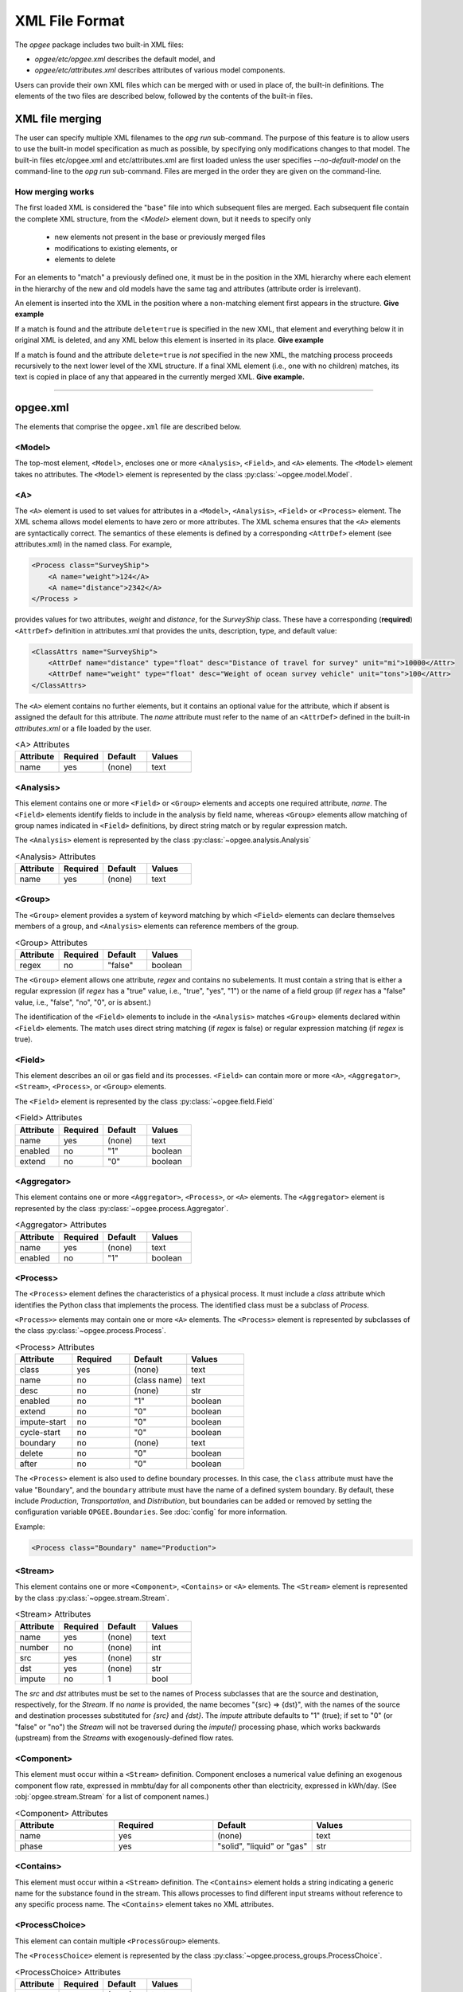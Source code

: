 XML File Format
====================

The `opgee` package includes two built-in XML files:

* `opgee/etc/opgee.xml` describes the default model, and

* `opgee/etc/attributes.xml` describes attributes of various model components.

Users can provide their own XML files which can be merged with or used in place of,
the built-in definitions. The elements of the two files are described below,
followed by the contents of the built-in files.

XML file merging
-----------------
The user can specify multiple XML filenames to the `opg run` sub-command. The purpose of this
feature is to allow users to use the built-in model specification as much as possible, by
specifying only modifications changes to that model. The built-in files etc/opgee.xml and
etc/attributes.xml are first loaded unless the user specifies `--no-default-model` on the command-line
to the `opg run` sub-command. Files are merged in the order they are given on the command-line.

How merging works
^^^^^^^^^^^^^^^^^^^^^
The first loaded XML is considered the "base" file into which subsequent files are merged.
Each subsequent file contain the complete XML structure, from the `<Model>` element down, but
it needs to specify only

    * new elements not present in the base or previously merged files
    * modifications to existing elements, or
    * elements to delete

For an elements to "match" a previously defined one, it must be in the position in the XML
hierarchy where each element in the hierarchy of the new and old models have the same tag
and attributes (attribute order is irrelevant).

An element is inserted into the XML in the position where a non-matching element first appears
in the structure. **Give example**

If a match is found and the attribute ``delete=true`` is specified in the new XML, that element
and everything below it in original XML is deleted, and any XML below this element is inserted
in its place. **Give example**

If a match is found and the attribute ``delete=true`` is *not* specified in the new XML, the
matching process proceeds recursively to the next lower level of the XML structure. If a final
XML element (i.e., one with no children) matches, its text is copied in place of any that appeared
in the currently merged XML. **Give example.**

---------------------------------------------------------------------------------------------------------

opgee.xml
------------

The elements that comprise the ``opgee.xml`` file are described below.

<Model>
^^^^^^^^^^

The top-most element, ``<Model>``, encloses one or more ``<Analysis>``,
``<Field>``, and ``<A>`` elements. The ``<Model>`` element takes no attributes.
The ``<Model>`` element is represented by the class :py:class:`~opgee.model.Model`.

..
  [Saved for later]
  The ``delete`` attribute is used only by user-defined files. If the value
  of the attribute is "1", "yes", or "true" (case insensitive), and a corresponding
  value exists in the built-in XML structure, the built-in element and all elements
  below it in the hierarchy are deleted before the new element is added.

<A>
^^^^^^^^^^^^^^^

The ``<A>`` element is used to set values for attributes in a ``<Model>``, ``<Analysis>``,
``<Field>`` or ``<Process>`` element.
The XML schema allows model elements to have zero or more attributes. The XML schema ensures that the
``<A>`` elements are syntactically correct. The semantics of these elements is defined by a corresponding
``<AttrDef>`` element (see attributes.xml) in the named class. For example,

.. code-block:: xml

    <Process class="SurveyShip">
        <A name="weight">124</A>
        <A name="distance">2342</A>
    </Process >

provides values for two attributes, `weight` and `distance`, for the `SurveyShip` class. These have a
corresponding (**required**) ``<AttrDef>`` definition in attributes.xml that provides the units, description, type, and
default value:

.. code-block:: xml

    <ClassAttrs name="SurveyShip">
        <AttrDef name="distance" type="float" desc="Distance of travel for survey" unit="mi">10000</Attr>
        <AttrDef name="weight" type="float" desc="Weight of ocean survey vehicle" unit="tons">100</Attr>
    </ClassAttrs>


The ``<A>`` element contains no further elements, but it contains an optional value for the attribute,
which if absent is assigned the default for this attribute. The `name` attribute must refer to
the name of an ``<AttrDef>`` defined in the built-in `attributes.xml` or a file loaded by
the user.

.. list-table:: <A> Attributes
   :widths: 10 10 10 10
   :header-rows: 1

   * - Attribute
     - Required
     - Default
     - Values
   * - name
     - yes
     - (none)
     - text

<Analysis>
^^^^^^^^^^^^^
This element contains one or more ``<Field>`` or ``<Group>`` elements and accepts one
required attribute, `name`. The ``<Field>`` elements identify fields to include in the
analysis by field name, whereas ``<Group>`` elements allow matching of group names
indicated in ``<Field>`` definitions, by direct string match or by regular expression match.

The ``<Analysis>`` element is represented by the class :py:class:`~opgee.analysis.Analysis`

.. list-table:: <Analysis> Attributes
   :widths: 10 10 10 10
   :header-rows: 1

   * - Attribute
     - Required
     - Default
     - Values
   * - name
     - yes
     - (none)
     - text

<Group>
^^^^^^^^^
The ``<Group>`` element provides a system of keyword matching by which ``<Field>``
elements can declare themselves members of a group, and ``<Analysis>`` elements
can reference members of the group.

.. list-table:: <Group> Attributes
   :widths: 10 10 10 10
   :header-rows: 1

   * - Attribute
     - Required
     - Default
     - Values
   * - regex
     - no
     - "false"
     - boolean

The ``<Group>`` element allows one attribute, `regex` and contains no
subelements. It must contain a string that is either a regular expression
(if `regex` has a "true" value, i.e., "true", "yes", "1") or the name of
a field group (if `regex` has a "false" value, i.e., "false", "no", "0",
or is absent.)

The identification of the ``<Field>`` elements to include in the ``<Analysis>``
matches ``<Group>`` elements declared within ``<Field>`` elements. The match
uses direct string matching (if `regex` is false) or regular expression matching
(if `regex` is true).

<Field>
^^^^^^^^^^
This element describes an oil or gas field and its processes.
``<Field>`` can contain more or more ``<A>``, ``<Aggregator>``, ``<Stream>``,
``<Process>``, or ``<Group>`` elements.

The ``<Field>`` element is represented by the class :py:class:`~opgee.field.Field`

.. list-table:: <Field> Attributes
   :widths: 10 10 10 10
   :header-rows: 1

   * - Attribute
     - Required
     - Default
     - Values
   * - name
     - yes
     - (none)
     - text
   * - enabled
     - no
     - "1"
     - boolean
   * - extend
     - no
     - "0"
     - boolean

<Aggregator>
^^^^^^^^^^^^^^^
This element contains one or more ``<Aggregator>``, ``<Process>``, or ``<A>`` elements.
The ``<Aggregator>`` element is represented by the class :py:class:`~opgee.process.Aggregator`.

.. list-table:: <Aggregator> Attributes
   :widths: 10 10 10 10
   :header-rows: 1

   * - Attribute
     - Required
     - Default
     - Values
   * - name
     - yes
     - (none)
     - text
   * - enabled
     - no
     - "1"
     - boolean

<Process>
^^^^^^^^^^^^^^^
The ``<Process>`` element defines the characteristics of a physical process.
It must include a `class` attribute which identifies the Python class that
implements the process. The identified class must be a subclass of `Process`.

``<Process>>`` elements may contain one or more ``<A>`` elements.
The ``<Process>`` element is represented by subclasses of the class
:py:class:`~opgee.process.Process`.


.. list-table:: <Process> Attributes
   :widths: 10 10 10 10
   :header-rows: 1

   * - Attribute
     - Required
     - Default
     - Values

   * - class
     - yes
     - (none)
     - text

   * - name
     - no
     - (class name)
     - text

   * - desc
     - no
     - (none)
     - str

   * - enabled
     - no
     - "1"
     - boolean

   * - extend
     - no
     - "0"
     - boolean

   * - impute-start
     - no
     - "0"
     - boolean
   * - cycle-start
     - no
     - "0"
     - boolean

   * - boundary
     - no
     - (none)
     - text

   * - delete
     - no
     - "0"
     - boolean

   * - after
     - no
     - "0"
     - boolean


The ``<Process>`` element is also used to define boundary processes. In this case,
the ``class`` attribute must have the value "Boundary", and the ``boundary`` attribute
must have the name of a defined system boundary. By default, these include `Production`,
`Transportation`, and `Distribution`, but boundaries can be added or removed by setting
the configuration variable ``OPGEE.Boundaries``. See :doc:`config` for more information.

Example:

.. code-block:: xml

    <Process class="Boundary" name="Production">


<Stream>
^^^^^^^^^^^^^^^
This element contains one or more ``<Component>``, ``<Contains>`` or ``<A>`` elements.
The ``<Stream>`` element is represented by the class :py:class:`~opgee.stream.Stream`.


.. list-table:: <Stream> Attributes
   :widths: 10 10 10 10
   :header-rows: 1

   * - Attribute
     - Required
     - Default
     - Values
   * - name
     - yes
     - (none)
     - text
   * - number
     - no
     - (none)
     - int
   * - src
     - yes
     - (none)
     - str
   * - dst
     - yes
     - (none)
     - str
   * - impute
     - no
     - 1
     - bool

The `src` and `dst` attributes must be set to the names of Process subclasses that are the
source and destination, respectively, for the `Stream`. If no `name` is provided, the name
becomes "{src} => {dst}", with the names of the source and destination processes substituted
for `{src}` and `{dst}`. The `impute` attribute defaults to "1" (true); if set to "0" (or
"false" or "no") the `Stream` will not be traversed during the `impute()` processing phase,
which works backwards (upstream) from the `Streams` with exogenously-defined flow rates.

<Component>
^^^^^^^^^^^^^^^^
This element must occur within a ``<Stream>`` definition.
Component encloses a numerical value defining an exogenous component flow rate,
expressed in mmbtu/day for all components other than electricity, expressed in kWh/day.
(See :obj:`opgee.stream.Stream` for a list of component names.)

.. list-table:: <Component> Attributes
   :widths: 10 10 10 10
   :header-rows: 1

   * - Attribute
     - Required
     - Default
     - Values
   * - name
     - yes
     - (none)
     - text
   * - phase
     - yes
     - "solid", "liquid" or "gas"
     - str

<Contains>
^^^^^^^^^^^^^^^^
This element must occur within a ``<Stream>`` definition.
The ``<Contains>`` element holds a string indicating a generic name for the substance found in
the stream. This allows processes to find different input streams without reference to any
specific process name. The ``<Contains>`` element takes no XML attributes.


<ProcessChoice>
^^^^^^^^^^^^^^^^^^^
This element can contain multiple ``<ProcessGroup>`` elements.

The ``<ProcessChoice>`` element is represented by the class :py:class:`~opgee.process_groups.ProcessChoice`.


.. list-table:: <ProcessChoice> Attributes
   :widths: 10 10 10 10
   :header-rows: 1

   * - Attribute
     - Required
     - Default
     - Values
   * - name
     - yes
     - (none)
     - text
   * - default
     - no
     - (none)
     - text

<ProcessGroup>
^^^^^^^^^^^^^^^^^^^
This element can contain multiple ``<ProcessRef>``, ``<StreamRef>``, and ``<ProcessChoice>`` elements.
That is, ``<ProcessChoice>`` elements can nest recursively, so there can be choices within choices.

The ``<ProcessGroup>`` element is represented by the class :py:class:`~opgee.process_groups.ProcessGroup`.

.. list-table:: <ProcessGroup> Attributes
   :widths: 10 10 10 10
   :header-rows: 1

   * - Attribute
     - Required
     - Default
     - Values
   * - name
     - yes
     - (none)
     - text

<ProcessRef>
^^^^^^^^^^^^^^^^^^^
This element identifies a ``Process`` by name for inclusion in a ``<ProcessGroup>``.

.. list-table:: <ProcessRef> Attributes
   :widths: 10 10 10 10
   :header-rows: 1

   * - Attribute
     - Required
     - Default
     - Values
   * - name
     - yes
     - (none)
     - text

<StreamRef>
^^^^^^^^^^^^^^^^^^^
This element identifies a ``Stream`` by name for inclusion in a ``<ProcessGroup>``.

.. list-table:: <StreamRef> Attributes
   :widths: 10 10 10 10
   :header-rows: 1

   * - Attribute
     - Required
     - Default
     - Values
   * - name
     - yes
     - (none)
     - text


<TableUpdate>
^^^^^^^^^^^^^^^^^^^
This element defines one or more updates to a built-in CSV data file.
The ``name`` attribute must be the basename of a built-in table.
A ``TableUpdate`` element must contain one or more ``<Cell>`` elements.

.. list-table:: <TableUpdate> Attributes
   :widths: 10 10 10 10
   :header-rows: 1

   * - Attribute
     - Required
     - Default
     - Values
   * - name
     - yes
     - (none)
     - text

<Cell>
^^^^^^^^^^^^^^^^^^^
This element defines a single replacement value for a value in a built-in CSV data
file. The ``row`` and ``col`` attributes (both required) define the cell whose
value is replaced by the content

.. list-table:: <TableUpdate> Attributes
   :widths: 10 10 10 10
   :header-rows: 1

   * - Attribute
     - Required
     - Default
     - Values
   * - row
     - yes
     - (none)
     - text
   * - col
     - yes
     - (none)
     - text

Example:

.. code-block:: xml

  <TableUpdate name="upstream-CI">
    <Cell row="NGL" col="EF">1234.5</Cell>
    <Cell row="Natural gas" col="EF">12345.67</Cell>
  </TableUpdate>

---------------------------------------------------------------------------------------------------------

attributes.xml
----------------

<AttrDefs>
^^^^^^^^^^^^^

.. saved for reference link format only
.. This element identifies a :doc:`rewrite set <rewrites-xml>` by name.
.. The rewrite set must be defined in a file identified as an argument
.. to the :py:func:`pygcam.query.runBatchQuery`, on the command-line to
.. the :ref:`query sub-command <query>`, or by setting a value for
.. the config variable ``GCAM.RewriteSetsFile``.

This is the top-level element in the `attributes.xml` file. It accepts
no attributes and contains only ``<ClassAttrs>`` elements.

<ClassAttrs>
^^^^^^^^^^^^^^^^^
This element describes attributes associated with an OPGEE class, whose
name is provide by the `name` attribute. ``<ClassAttrs>`` elements contain
any number of ``<Options>`` and ``<AttrDef>`` elements.

.. list-table:: <ClassAttrs> Attributes
   :widths: 10 10 10 10
   :header-rows: 1

   * - Attribute
     - Required
     - Default
     - Values
   * - name
     - yes
     - (none)
     - text

<Options>
^^^^^^^^^^^^

This element defines a named set of legal values. Both the `name` and
`default` attributes are required. The ``<Options>`` element contains
one or more (more usefully, two or more) ``<Option>`` elements.

.. list-table:: <Options> Attributes
   :widths: 10 10 10 10
   :header-rows: 1

   * - Attribute
     - Required
     - Default
     - Values
   * - name
     - yes
     - (none)
     - text
   * - default
     - yes
     - (none)
     - text

<Option>
^^^^^^^^^^^^

Describes a single option with an ``<Options>`` element. An optional
`desc` (description) attribute can provide a short explanation of the
option. The ``<Option>`` element contains the value for this alternative,
e.g.,

.. code-block:: XML

  <Options name="ecosystem_C_richness" default="Moderate">
    <Option desc="Low carbon richness (semi-arid grasslands)">Low</Option>
    <Option desc="Moderate carbon richness (mixed)">Moderate</Option>
    <Option desc="High carbon richness (forested)">High</Option>
  </Options>

.. list-table:: <Option> Attributes
   :widths: 10 10 10 10
   :header-rows: 1

   * - Attribute
     - Required
     - Default
     - Values
   * - desc
     - no
     - (none)
     - text

<AttrDef>
^^^^^^^^^^^
This element defines a single attribute, including its name, description,
Python type, and unit. This element should provide a default value or
refer to an ``<Options>`` element describing valid values (and a default)
for this attribute.

..
  ``<AttrDef>`` also can include ``<Requires>`` elements indicating other
  attributes upon whose value the "smart default" for this attribute depends.

The ``<AttrDef>`` element supports several types of optional, declarative constraints
in the form of attributes:

* **synchronized** : the value of the ``synchronized`` attribute is the name of
  a "synchronization group"', which can be any text string. All the attributes declared to be
  in this group name must have the same value.

* **exclusive** : the value of the ``exclusive`` attribute is the name of a "exclusive group"',
  which can be any text string. All the attributes declared to be in this group must be
  binary attributes and only one of them may have a value of 1 (true).

* **GT, GE, LT, LE** : these are numerical constraints requiring that the value of the
  attribute be greater than (GT), greater than or equal (GE), less than (LT), or
  less than or equal (LE) to the value of the attribute. The following are examples
  of numerical constraints in the built-in file "etc/attributes.xml":

  .. code-block:: XML

      <AttrDef name="age" unit="yr" desc="Field age" type="float" GT="0" LT="150">38</AttrDef>
      <AttrDef name="depth" unit="ft" desc="Field depth" type="float" GT="0" LT="25000">7240.0</AttrDef>
      <AttrDef name="oil_prod" unit="bbl_oil/d" desc="Oil production volume" type="float" GT="0">2098.0</AttrDef>
      <AttrDef name="num_prod_wells" desc="Number of producing wells" type="int" GT="0">24</AttrDef>
      <AttrDef name="num_water_inj_wells" desc="Number of water injecting wells" type="int" GE="0">20</AttrDef>
      <AttrDef name="well_diam" unit="in" desc="Well diameter" type="float" GT="0">2.78</AttrDef>


.. list-table:: <AttrDef> Attributes
   :widths: 10 10 10 10
   :header-rows: 1

   * - Attribute
     - Required
     - Default
     - Values
   * - name
     - yes
     - (none)
     - text
   * - desc
     - no
     - (none)
     - text
   * - exclusive
     - no
     - (none)
     - text
   * - synchronized
     - no
     - (none)
     - text
   * - type
     - no
     - str
     - text
   * - unit
     - no
     - (none)
     - text
   * - options
     - no
     - (none)
     - text
   * - GE
     - no
     - (none)
     - number
   * - GT
     - no
     - (none)
     - number
   * - LE
     - no
     - (none)
     - number
   * - LT
     - no
     - (none)
     - number


..
   * - delete
     - no
     - "0"
     - boolean

..
  The ``delete`` attribute is used only by user-defined files. If the value
  of the attribute is "1", "yes", or "true" (case insensitive), and a corresponding
  value exists in the built-in XML structure, the built-in element and all elements
  below it in the hierarchy are deleted before the new element is added.


